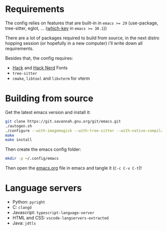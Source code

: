 * Requirements

The config relies on features that are built-in in ~emacs >= 29~ (use-package, tree-sitter, eglot, ... ([[file:emacs.org::*which-key][which-key]] in ~emacs >= 30.1~))

There are a lot of packages required to build from source, in the next distro hopping session (or hopefully in a new computer) i'll write down all requirements. 

Besides that, the config requires:
- [[https://github.com/source-foundry/Hack][Hack]] and [[https://github.com/ryanoasis/nerd-fonts/tree/master/patched-fonts/Hack][Hack Nerd]] Fonts
- ~tree-sitter~
- ~cmake~, ~libtool~ and ~libvterm~ for vterm

* Building from source

Get the latest emacs version and install it:

#+begin_src sh
  git clone https://git.savannah.gnu.org/git/emacs.git
  ./autogen.sh
  ./configure --with-imagemagick --with-tree-sitter --with-native-compilation=aot
  make
  make install
#+end_src

Then create the emacs config folder:

#+begin_src sh
  mkdir -p ~/.config/emacs
#+end_src

Then open the [[file:emacs.org][emacs.org]] file in emacs and tangle it (~C-c C-v C-t~)!

* Language servers

- Python: ~pyright~
- C: ~clangd~
- Javascript: ~typescript-language-server~
- HTML and CSS: ~vscode-langservers-extracted~
- Java: ~jdtls~
